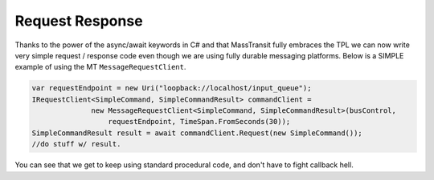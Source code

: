 Request Response
================

Thanks to the power of the async/await keywords in C# and that MassTransit fully
embraces the TPL we can now write very simple request / response code even though
we are using fully durable messaging platforms. Below is a SIMPLE example of
using the MT ``MessageRequestClient``.

.. sourcecode:: csharp

  var requestEndpoint = new Uri("loopback://localhost/input_queue");
  IRequestClient<SimpleCommand, SimpleCommandResult> commandClient =
                new MessageRequestClient<SimpleCommand, SimpleCommandResult>(busControl,
                    requestEndpoint, TimeSpan.FromSeconds(30));
  SimpleCommandResult result = await commandClient.Request(new SimpleCommand());
  //do stuff w/ result.

You can see that we get to keep using standard procedural code, and don't have to
fight callback hell.

